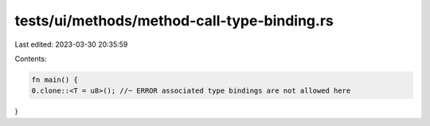 tests/ui/methods/method-call-type-binding.rs
============================================

Last edited: 2023-03-30 20:35:59

Contents:

.. code-block:: rs

    fn main() {
    0.clone::<T = u8>(); //~ ERROR associated type bindings are not allowed here
}


